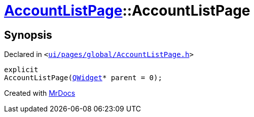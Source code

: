 [#AccountListPage-2constructor]
= xref:AccountListPage.adoc[AccountListPage]::AccountListPage
:relfileprefix: ../
:mrdocs:


== Synopsis

Declared in `&lt;https://github.com/PrismLauncher/PrismLauncher/blob/develop/ui/pages/global/AccountListPage.h#L56[ui&sol;pages&sol;global&sol;AccountListPage&period;h]&gt;`

[source,cpp,subs="verbatim,replacements,macros,-callouts"]
----
explicit
AccountListPage(xref:QWidget.adoc[QWidget]* parent = 0);
----



[.small]#Created with https://www.mrdocs.com[MrDocs]#
